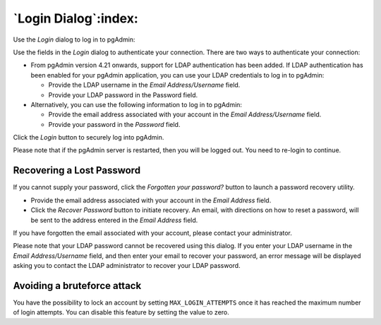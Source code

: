 .. _login:

*********************
`Login Dialog`:index:
*********************

Use the *Login* dialog to log in to pgAdmin:

.. image:: images/login.png
    :alt: pgAdmin login dialog
    :align: center

Use the fields in the *Login* dialog to authenticate your connection. There are
two ways to authenticate your connection:

- From pgAdmin version 4.21 onwards, support for LDAP authentication
  has been added. If LDAP authentication has been enabled for your pgAdmin
  application, you can use your LDAP credentials to log in to pgAdmin:

  * Provide the LDAP username in the *Email Address/Username* field.

  * Provide your LDAP password in the Password field.

- Alternatively, you can use the following information to log in to pgAdmin:

  * Provide the email address associated with your account in the
    *Email Address/Username* field.

  * Provide your password in the *Password* field.

Click the *Login* button to securely log into pgAdmin.

Please note that if the pgAdmin server is restarted, then you will be logged
out. You need to re-login to continue.

Recovering a Lost Password
**************************

If you cannot supply your password, click the *Forgotten your password?* button
to launch a password recovery utility.

.. image:: images/login_recover.png
    :alt: pgAdmin recover login password
    :align: center

* Provide the email address associated with your account in the *Email Address*
  field.
* Click the *Recover Password* button to initiate recovery. An email, with
  directions on how to reset a password, will be sent to the address entered in
  the *Email Address* field.

If you have forgotten the email associated with your account, please contact
your administrator.

Please note that your LDAP password cannot be recovered using this dialog. If
you enter your LDAP username in the *Email Address/Username* field, and then
enter your email to recover your password, an error message will be displayed
asking you to contact the LDAP administrator to recover your LDAP password.

Avoiding a bruteforce attack
****************************

You have the possibility to lock an account by setting ``MAX_LOGIN_ATTEMPTS``
once it has reached the maximum number of login attempts.
You can disable this feature by setting the value to zero.
